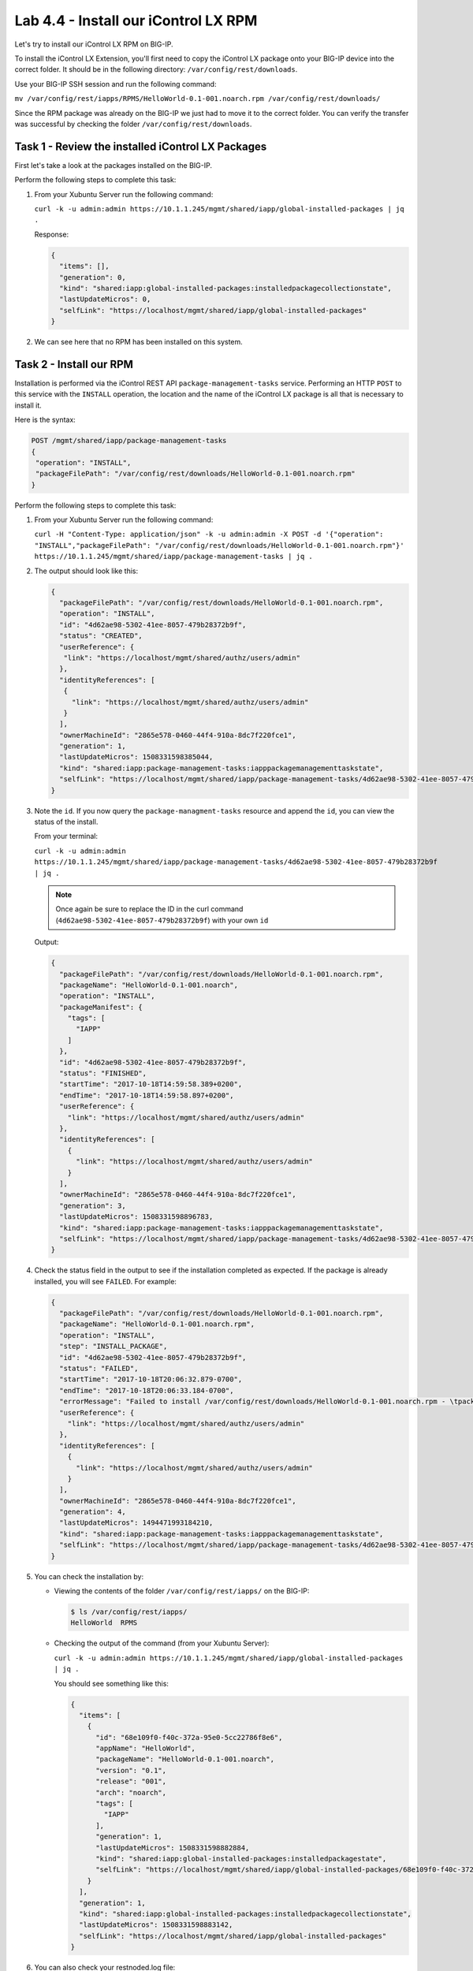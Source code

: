 Lab 4.4 - Install our iControl LX RPM
-------------------------------------

Let's try to install our iControl LX RPM on BIG-IP.

To install the iControl LX Extension, you'll first need to copy the iControl LX
package onto your BIG-IP device into the correct folder. It should be in the
following directory: ``/var/config/rest/downloads``. 

Use your BIG-IP SSH session and run the following command:

``mv /var/config/rest/iapps/RPMS/HelloWorld-0.1-001.noarch.rpm /var/config/rest/downloads/``

Since the RPM package was already on the BIG-IP we just had to move it to the correct folder. You can verify the transfer was successful by checking the
folder ``/var/config/rest/downloads``.


Task 1 - Review the installed iControl LX Packages
^^^^^^^^^^^^^^^^^^^^^^^^^^^^^^^^^^^^^^^^^^^^^^^^^^

First let's take a look at the packages installed on the BIG-IP.

Perform the following steps to complete this task:

#. From your Xubuntu Server run the following command:

   ``curl -k -u admin:admin https://10.1.1.245/mgmt/shared/iapp/global-installed-packages | jq .``

   Response:

   .. code::

      {
        "items": [],
        "generation": 0,
        "kind": "shared:iapp:global-installed-packages:installedpackagecollectionstate",
        "lastUpdateMicros": 0,
        "selfLink": "https://localhost/mgmt/shared/iapp/global-installed-packages"
      }

#. We can see here that no RPM has been installed on this system.

Task 2 - Install our RPM
^^^^^^^^^^^^^^^^^^^^^^^^

Installation is performed via the iControl REST API
``package-management-tasks`` service. Performing an HTTP ``POST`` to this
service with the ``INSTALL`` operation, the location and the name of the
iControl LX package is all that is necessary to install it.

Here is the syntax:

.. code::

   POST /mgmt/shared/iapp/package-management-tasks
   {
    "operation": "INSTALL",
    "packageFilePath": "/var/config/rest/downloads/HelloWorld-0.1-001.noarch.rpm"
   }

Perform the following steps to complete this task:


#. From your Xubuntu Server run the following command:

   ``curl -H "Content-Type: application/json" -k -u admin:admin -X POST -d '{"operation": "INSTALL","packageFilePath": "/var/config/rest/downloads/HelloWorld-0.1-001.noarch.rpm"}' https://10.1.1.245/mgmt/shared/iapp/package-management-tasks | jq .``

#. The output should look like this:

   .. code::

      {
        "packageFilePath": "/var/config/rest/downloads/HelloWorld-0.1-001.noarch.rpm",
        "operation": "INSTALL",
        "id": "4d62ae98-5302-41ee-8057-479b28372b9f",
        "status": "CREATED",
        "userReference": {
         "link": "https://localhost/mgmt/shared/authz/users/admin"
        },
        "identityReferences": [
         {
           "link": "https://localhost/mgmt/shared/authz/users/admin"
         }
        ],
        "ownerMachineId": "2865e578-0460-44f4-910a-8dc7f220fce1",
        "generation": 1,
        "lastUpdateMicros": 1508331598385044,
        "kind": "shared:iapp:package-management-tasks:iapppackagemanagementtaskstate",
        "selfLink": "https://localhost/mgmt/shared/iapp/package-management-tasks/4d62ae98-5302-41ee-8057-479b28372b9f"
      }

#. Note the ``id``. If you now query the ``package-managment-tasks`` resource
   and append the ``id``, you can view the status of the install.

   From your terminal:

   ``curl -k -u admin:admin  https://10.1.1.245/mgmt/shared/iapp/package-management-tasks/4d62ae98-5302-41ee-8057-479b28372b9f | jq .``

   .. NOTE::  Once again be sure to replace the ID in the curl command
      (``4d62ae98-5302-41ee-8057-479b28372b9f``) with your own ``id``

   Output:

   .. code::

      {
        "packageFilePath": "/var/config/rest/downloads/HelloWorld-0.1-001.noarch.rpm",
        "packageName": "HelloWorld-0.1-001.noarch",
        "operation": "INSTALL",
        "packageManifest": {
          "tags": [
            "IAPP"
          ]
        },
        "id": "4d62ae98-5302-41ee-8057-479b28372b9f",
        "status": "FINISHED",
        "startTime": "2017-10-18T14:59:58.389+0200",
        "endTime": "2017-10-18T14:59:58.897+0200",
        "userReference": {
          "link": "https://localhost/mgmt/shared/authz/users/admin"
        },
        "identityReferences": [
          {
            "link": "https://localhost/mgmt/shared/authz/users/admin"
          }
        ],
        "ownerMachineId": "2865e578-0460-44f4-910a-8dc7f220fce1",
        "generation": 3,
        "lastUpdateMicros": 1508331598896783,
        "kind": "shared:iapp:package-management-tasks:iapppackagemanagementtaskstate",
        "selfLink": "https://localhost/mgmt/shared/iapp/package-management-tasks/4d62ae98-5302-41ee-8057-479b28372b9f"
      }

#. Check the status field in the output to see if the installation completed as
   expected. If the package is already installed, you will see ``FAILED``. For
   example:

   .. code::

      {
        "packageFilePath": "/var/config/rest/downloads/HelloWorld-0.1-001.noarch.rpm",
        "packageName": "HelloWorld-0.1-001.noarch.rpm",
        "operation": "INSTALL",
        "step": "INSTALL_PACKAGE",
        "id": "4d62ae98-5302-41ee-8057-479b28372b9f",
        "status": "FAILED",
        "startTime": "2017-10-18T20:06:32.879-0700",
        "endTime": "2017-10-18T20:06:33.184-0700",
        "errorMessage": "Failed to install /var/config/rest/downloads/HelloWorld-0.1-001.noarch.rpm - \tpackage HelloWorld-0.1-001.noarch is already installed",
        "userReference": {
          "link": "https://localhost/mgmt/shared/authz/users/admin"
        },
        "identityReferences": [
          {
            "link": "https://localhost/mgmt/shared/authz/users/admin"
          }
        ],
        "ownerMachineId": "2865e578-0460-44f4-910a-8dc7f220fce1",
        "generation": 4,
        "lastUpdateMicros": 1494471993184210,
        "kind": "shared:iapp:package-management-tasks:iapppackagemanagementtaskstate",
        "selfLink": "https://localhost/mgmt/shared/iapp/package-management-tasks/4d62ae98-5302-41ee-8057-479b28372b9f"
      }

#. You can check the installation by:

   * Viewing the contents of the folder ``/var/config/rest/iapps/`` on the BIG-IP:

     .. code::

        $ ls /var/config/rest/iapps/
        HelloWorld  RPMS

   * Checking the output of the command (from your Xubuntu Server):

     ``curl -k -u admin:admin https://10.1.1.245/mgmt/shared/iapp/global-installed-packages | jq .``

     You should see something like this:
     
     .. code::

        {
          "items": [
            {
              "id": "68e109f0-f40c-372a-95e0-5cc22786f8e6",
              "appName": "HelloWorld",
              "packageName": "HelloWorld-0.1-001.noarch",
              "version": "0.1",
              "release": "001",
              "arch": "noarch",
              "tags": [
                "IAPP"
              ],
              "generation": 1,
              "lastUpdateMicros": 1508331598882884,
              "kind": "shared:iapp:global-installed-packages:installedpackagestate",
              "selfLink": "https://localhost/mgmt/shared/iapp/global-installed-packages/68e109f0-f40c-372a-95e0-5cc22786f8e6"
            }
          ],
          "generation": 1,
          "kind": "shared:iapp:global-installed-packages:installedpackagecollectionstate",
          "lastUpdateMicros": 1508331598883142,
          "selfLink": "https://localhost/mgmt/shared/iapp/global-installed-packages"
        }

#. You can also check your restnoded.log file:

   .. code::

      $ tail -10 /var/log/restnoded/restnoded.log

      Wed, 18 Oct 2017 13:27:21 GMT - finest: socket 1 opened
      Wed, 18 Oct 2017 13:27:21 GMT - finest: socket 2 opened
      Wed, 18 Oct 2017 13:27:21 GMT - finest: socket 1 closed
      Wed, 18 Oct 2017 13:27:21 GMT - finest: [LoaderWorker] triggered at path:  /var/config/rest/iapps/HelloWorld/nodejs
      Wed, 18 Oct 2017 13:27:21 GMT - finest: socket 2 closed
      Wed, 18 Oct 2017 13:27:21 GMT - finest: [LoaderWorker] triggered at path:  /var/config/rest/iapps/HelloWorld/nodejs/hello_world.js
      Wed, 18 Oct 2017 13:27:21 GMT - info: DEBUG: HelloWorld - onStart request
      Wed, 18 Oct 2017 13:27:21 GMT - config: [RestWorker] /ilxe_lab/hello_world has started. Name:HelloWorld
     Wed, 18 Oct 2017 13:27:21 GMT - info: DEBUG: HelloWorld - onStart - the default message body is: { "value": "Congratulations on your lab!" }

#. We can see here that our iControl LX Extension has been added to ``restnoded``.

Task 3 - Test our iControl Extension
^^^^^^^^^^^^^^^^^^^^^^^^^^^^^^^^^^^^

#. You can simply redo some of our previous tests to see the outcome:

   ``curl -k -u admin:admin https://10.1.1.245/mgmt/ilxe_lab/hello_world``

#. The console output should look like this:

   ``{"value":"Congratulations on your lab!"}``

#. Execute ``curl -H "Content-Type: application/json" -k -u admin:admin -X POST -d '{"name":"iControl LX Lab"}' https://10.1.1.245/mgmt/ilxe_lab/hello_world``

   The console output should look like this:

   ``{"value":"Hello iControl LX Lab!"}``

#. Execute ``curl -H "Content-Type: application/json" -k -u admin:admin -X POST -d '{"other":"iControl LX Lab"}' https://10.1.1.245/mgmt/ilxe_lab/hello_world``

#. The console output should look like this (the name parameter wasn't found in
   the POST payload):

   ``{"value":"Congratulations on your lab!"}``

